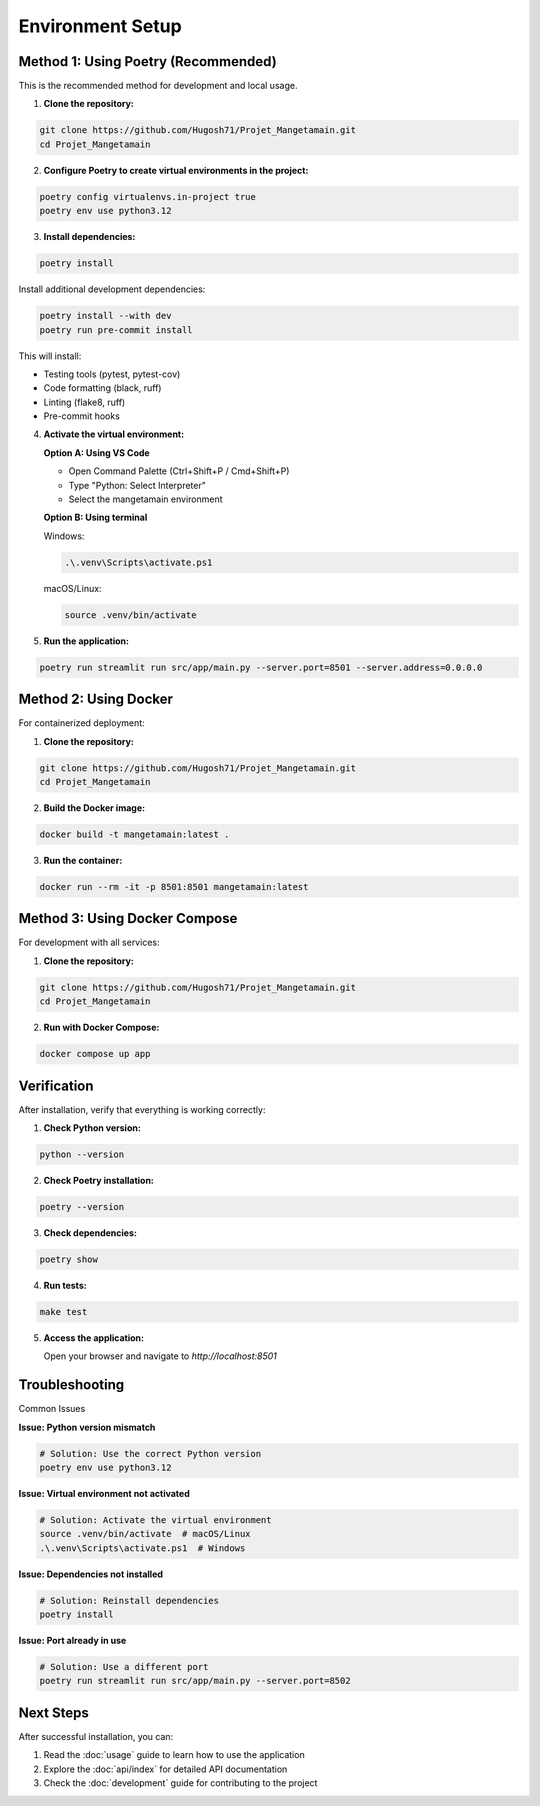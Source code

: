 
Environment Setup
=================

Method 1: Using Poetry (Recommended)
------------------------------------

This is the recommended method for development and local usage.

1. **Clone the repository:**

.. code-block:: bash

   git clone https://github.com/Hugosh71/Projet_Mangetamain.git
   cd Projet_Mangetamain

2. **Configure Poetry to create virtual environments in the project:**

.. code-block:: bash

   poetry config virtualenvs.in-project true
   poetry env use python3.12

3. **Install dependencies:**

.. code-block:: bash

   poetry install

Install additional development dependencies:

.. code-block:: bash

   poetry install --with dev
   poetry run pre-commit install

This will install:

* Testing tools (pytest, pytest-cov)
* Code formatting (black, ruff)
* Linting (flake8, ruff)
* Pre-commit hooks

4. **Activate the virtual environment:**

   **Option A: Using VS Code**

   - Open Command Palette (Ctrl+Shift+P / Cmd+Shift+P)
   - Type "Python: Select Interpreter"
   - Select the mangetamain environment

   **Option B: Using terminal**

   Windows:

   .. code-block:: cmd

      .\.venv\Scripts\activate.ps1

   macOS/Linux:

   .. code-block:: bash

      source .venv/bin/activate

5. **Run the application:**

.. code-block:: bash

   poetry run streamlit run src/app/main.py --server.port=8501 --server.address=0.0.0.0

Method 2: Using Docker
----------------------

For containerized deployment:

1. **Clone the repository:**

.. code-block:: bash

   git clone https://github.com/Hugosh71/Projet_Mangetamain.git
   cd Projet_Mangetamain

2. **Build the Docker image:**

.. code-block:: bash

   docker build -t mangetamain:latest .

3. **Run the container:**

.. code-block:: bash

   docker run --rm -it -p 8501:8501 mangetamain:latest

Method 3: Using Docker Compose
------------------------------

For development with all services:

1. **Clone the repository:**

.. code-block:: bash

   git clone https://github.com/Hugosh71/Projet_Mangetamain.git
   cd Projet_Mangetamain

2. **Run with Docker Compose:**

.. code-block:: bash

   docker compose up app

Verification
------------

After installation, verify that everything is working correctly:

1. **Check Python version:**

.. code-block:: bash

   python --version

2. **Check Poetry installation:**

.. code-block:: bash

   poetry --version

3. **Check dependencies:**

.. code-block:: bash

   poetry show

4. **Run tests:**

.. code-block:: bash

   make test

5. **Access the application:**

   Open your browser and navigate to `http://localhost:8501`

Troubleshooting
---------------

Common Issues

**Issue: Python version mismatch**

.. code-block:: bash

   # Solution: Use the correct Python version
   poetry env use python3.12

**Issue: Virtual environment not activated**

.. code-block:: bash

   # Solution: Activate the virtual environment
   source .venv/bin/activate  # macOS/Linux
   .\.venv\Scripts\activate.ps1  # Windows

**Issue: Dependencies not installed**

.. code-block:: bash

   # Solution: Reinstall dependencies
   poetry install

**Issue: Port already in use**

.. code-block:: bash

   # Solution: Use a different port
   poetry run streamlit run src/app/main.py --server.port=8502

Next Steps
----------

After successful installation, you can:

1. Read the :doc:`usage` guide to learn how to use the application
2. Explore the :doc:`api/index` for detailed API documentation
3. Check the :doc:`development` guide for contributing to the project
